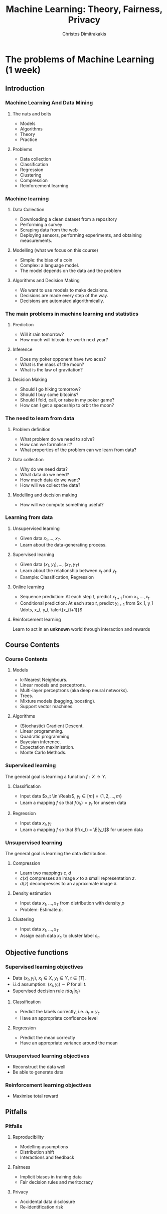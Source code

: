 #+TITLE: Machine Learning: Theory, Fairness, Privacy
#+AUTHOR: Christos Dimitrakakis
#+EMAIL:christos.dimitrakakis@unine.ch
#+LaTeX_HEADER: \usepackage{tikz}
#+LaTeX_HEADER: \usepackage{amsmath}
#+LaTeX_HEADER: \usepackage{amssymb}
#+LaTeX_HEADER: \usepackage{isomath}
#+LaTeX_HEADER: \newcommand \E {\mathop{\mbox{\ensuremath{\mathbb{E}}}}\nolimits}
#+LaTeX_HEADER: \newcommand \Var {\mathop{\mbox{\ensuremath{\mathbb{V}}}}\nolimits}
#+LaTeX_HEADER: \newcommand \Bias {\mathop{\mbox{\ensuremath{\mathbb{B}}}}\nolimits}
#+LaTeX_HEADER: \newcommand\ind[1]{\mathop{\mbox{\ensuremath{\mathbb{I}}}}\left\{#1\right\}}
#+LaTeX_HEADER: \renewcommand \Pr {\mathop{\mbox{\ensuremath{\mathbb{P}}}}\nolimits}
#+LaTeX_HEADER: \DeclareMathOperator*{\argmax}{arg\,max}
#+LaTeX_HEADER: \DeclareMathOperator*{\argmin}{arg\,min}
#+LaTeX_HEADER: \DeclareMathOperator*{\sgn}{sgn}
#+LaTeX_HEADER: \newcommand \defn {\mathrel{\triangleq}}
#+LaTeX_HEADER: \newcommand \Reals {\mathbb{R}}
#+LaTeX_HEADER: \newcommand \Param {\Theta}
#+LaTeX_HEADER: \newcommand \param {\theta}
#+LaTeX_HEADER: \newcommand \vparam {\vectorsym{\theta}}
#+LaTeX_HEADER: \newcommand \mparam {\matrixsym{\Theta}}
#+LaTeX_HEADER: \newcommand \bW {\matrixsym{W}}
#+LaTeX_HEADER: \newcommand \bw {\vectorsym{w}}
#+LaTeX_HEADER: \newcommand \wi {\vectorsym{w}_i}
#+LaTeX_HEADER: \newcommand \wij {w_{i,j}}
#+LaTeX_HEADER: \newcommand \bA {\matrixsym{A}}
#+LaTeX_HEADER: \newcommand \ai {\vectorsym{a}_i}
#+LaTeX_HEADER: \newcommand \aij {a_{i,j}}
#+LaTeX_HEADER: \newcommand \bx {\vectorsym{x}}
#+LaTeX_HEADER: \newcommand \bel {\beta}
#+LaTeX_HEADER: \newcommand \Ber {\textrm{Bernoulli}}
#+LaTeX_HEADER: \newcommand \Beta {\textrm{Beta}}
#+LaTeX_HEADER: \newcommand \Normal {\textrm{Normal}}
#+LaTeX_CLASS_OPTIONS: [smaller]
#+COLUMNS: %40ITEM %10BEAMER_env(Env) %9BEAMER_envargs(Env Args) %4BEAMER_col(Col) %10BEAMER_extra(Extra)
#+TAGS: activity advanced definition exercise homework project example theory code
#+OPTIONS:   H:3

* The problems of Machine Learning (1 week)
  #+TOC: headlines [currentsection,hideothersubsections]
** Introduction
*** Machine Learning And Data Mining
**** The nuts and bolts
- Models
- Algorithms
- Theory
- Practice
**** Problems
- Data collection
- Classification
- Regression
- Clustering
- Compression
- Reinforcement learning

*** Machine learning
**** Data Collection
- Downloading a clean dataset from a repository
- Performing a survey
- Scraping data from the web
- Deploying sensors, performing experiments, and obtaining measurements.
**** Modelling (what we focus on this course)
- Simple: the bias of a coin
- Complex:  a language model.
- The model depends on the data and the problem
**** Algorithms and Decision Making
- We want to use models to make decisions.
- Decisions are made every step of the way.
- Decisions are automated algorithmically.
  
*** The main problems in machine learning and statistics
**** Prediction
- Will it rain tomorrow?
- How much will bitcoin be worth next year?
  
**** Inference
- Does my poker opponent have two aces?
- What is the mass of the moon?
- What is the law of gravitation?

**** Decision Making
- Should I go hiking tomorrow?
- Should I buy some bitcoins?
- Should I fold, call, or raise in my poker game?
- How can I get a spaceship to orbit the moon?

*** The need to learn from data
**** Problem definition
- What problem do we need to solve?
- How can we formalise it?
- What properties of the problem can we learn from data?

**** Data collection
- Why do we need data?
- What data do we need?
- How much data do we want?
- How will we collect the data?

**** Modelling and decision making
- How will we compute something useful?



*** Learning from data
**** Unsupervised learning
- Given data $x_1, \ldots, x_T$.
- Learn about the data-generating process.
  
**** Supervised learning
- Given data $(x_1, y_1), \ldots, (x_T, y_T)$
- Learn about the relationship between $x_t$ and $y_t$.
- Example: Classification, Regression
**** Online learning
- Sequence prediction: At each step $t$, predict $x_{t+1}$ from $x_1, \ldots, x_t$.
- Conditional prediction: At each step $t$, predict $y_{t+1}$ from $x_1, y_1 \ldots, x_t, y_t, \alert{x_{t+1}}$
**** Reinforcement learning
 Learn to act in an *unknown* world through interaction and rewards






** Course Contents

*** Course Contents
**** Models
- k-Nearest Neighbours.
- Linear models and perceptrons.
- Multi-layer perceptrons (aka deep neural networks).
- Trees.
- Mixture models (bagging, boosting).
- Support vector machines.

**** Algorithms
- (Stochastic) Gradient Descent.
- Linear programming.
- Quadratic programming
- Bayesian inference.
- Expectation maximisation.
- Monte Carlo Methods.


*** Supervised learning
The general goal is learning a function $f: X \to Y$.
**** Classification
- Input data $x_t \in \Reals$, $y_t \in [m] = \{1, 2, \ldots, m\}$
- Learn a mapping $f$ so that $f(x_t) = y_t$ for unseen data
**** Regression
- Input data $x_t, y_t$
- Learn a mapping $f$ so that $f(x_t) = \E[y_t]$ for unseen data
*** Unsupervised learning
The general goal is learning the data distribution.
**** Compression
- Learn two mappings $c, d$
- $c(x)$ compresses an image $x$ to a small representation $z$.
- $d(z)$ decompresses to an approximate image $\hat{x}$.
**** Density estimation
- Input data $x_1, \ldots, x_T$ from distribution with density $p$
- Problem: Estimate $p$.
**** Clustering
- Input data $x_1, \ldots, x_T$ 
- Assign each data $x_t$. to  cluster label $c_t$.
** Objective functions
*** Supervised learning objectives
- Data $(x_t, y_t)$, $x_t \in X$, $y_t \in Y$, $t \in [T]$.
- i.i.d assumption: $(x_t, y_t) \sim P$ for all $t$.
- Supervised decision rule $\pi(a_t | x_t)$
**** Classification
- Predict the labels correctly, i.e. $a_t = y_t$.
- Have an appropriate confidence level

**** Regression
- Predict the mean correctly
- Have an appropriate variance around the mean
*** Unsupervised learning objectives
- Reconstruct the data well
- Be able to generate data
*** Reinforcement learning objectives
- Maximise total reward

  
** Pitfalls
*** Pitfalls
**** Reproducibility
- Modelling assumptions
- Distribution shift
- Interactions and feedback
**** Fairness
- Implicit biases in training data
- Fair decision rules and meritocracy
**** Privacy
- Accidental data disclosure
- Re-identification risk



